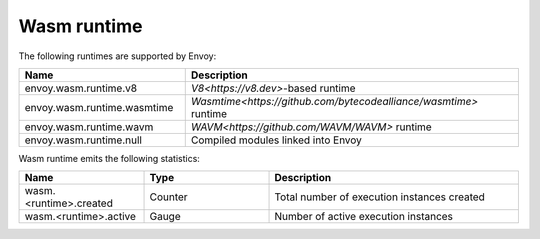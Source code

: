 .. _config_wasm_runtime:

Wasm runtime
============

The following runtimes are supported by Envoy:

.. csv-table::
  :header: Name, Description
  :widths: 1, 2

  envoy.wasm.runtime.v8, "`V8<https://v8.dev>`-based runtime"
  envoy.wasm.runtime.wasmtime, "`Wasmtime<https://github.com/bytecodealliance/wasmtime>` runtime"
  envoy.wasm.runtime.wavm, "`WAVM<https://github.com/WAVM/WAVM>` runtime"
  envoy.wasm.runtime.null, "Compiled modules linked into Envoy"

Wasm runtime emits the following statistics:

.. csv-table::
  :header: Name, Type, Description
  :widths: 1, 1, 2

  wasm.<runtime>.created, Counter, Total number of execution instances created
  wasm.<runtime>.active, Gauge, Number of active execution instances
